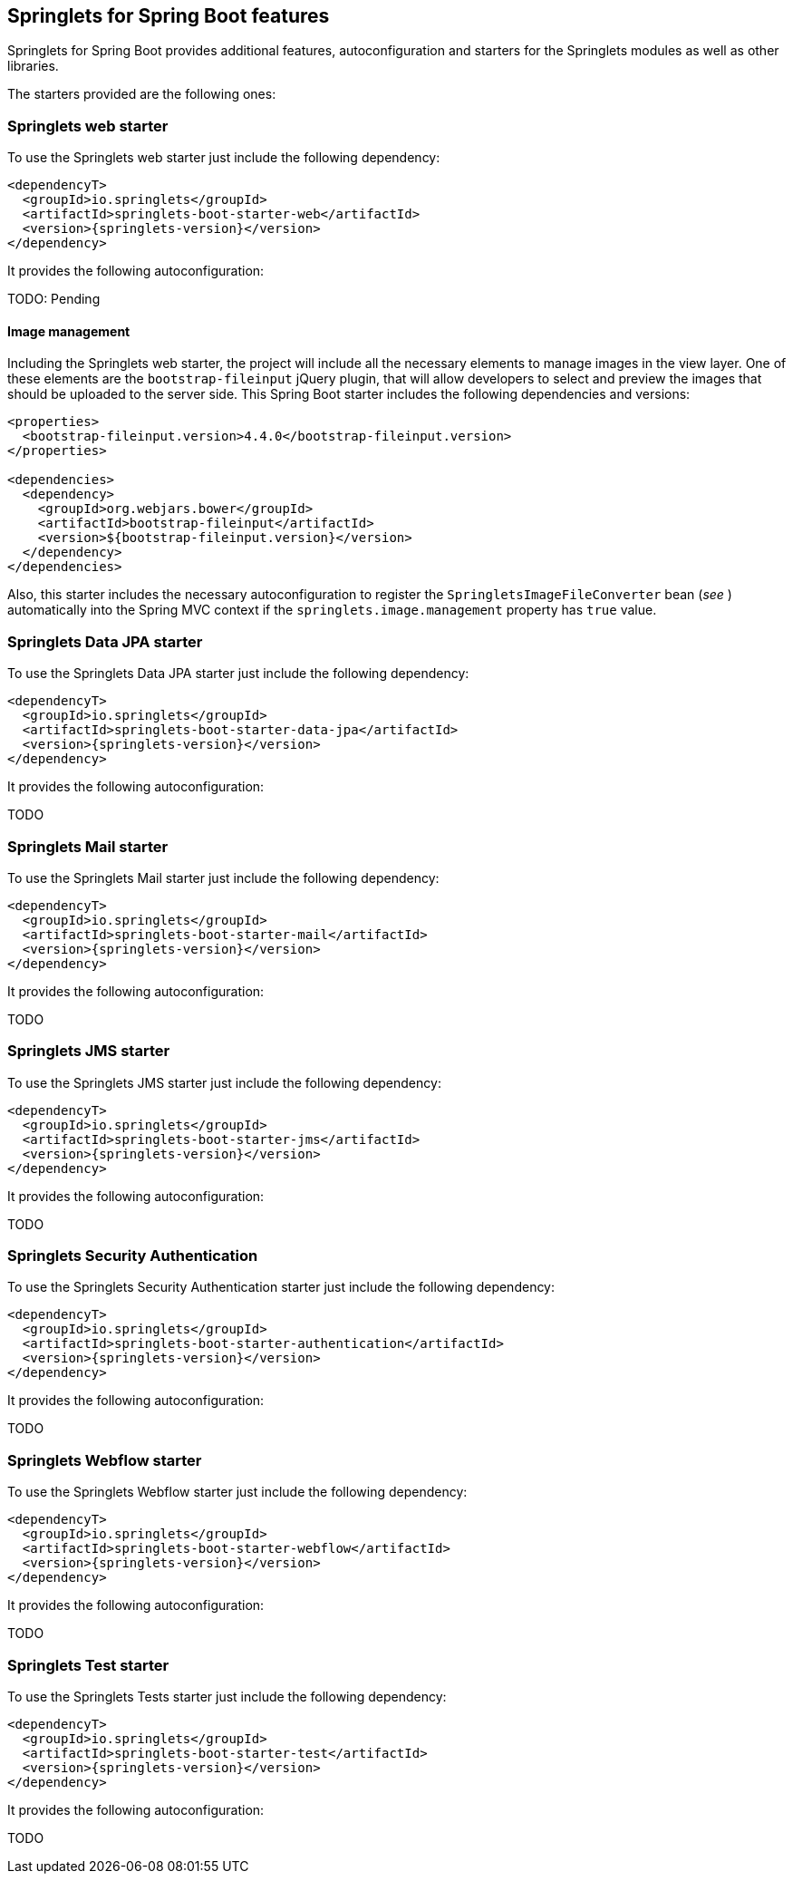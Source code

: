 [[springlets-boot-features]]
== Springlets for Spring Boot features

Springlets for Spring Boot provides additional features, autoconfiguration and starters for the 
Springlets modules as well as other libraries.

The starters provided are the following ones:

[[springlets-boot-web]]
=== Springlets web starter

To use the Springlets web starter just include the following dependency:

[source,xml,indent=0]
----
    <dependencyT>
      <groupId>io.springlets</groupId>
      <artifactId>springlets-boot-starter-web</artifactId>
      <version>{springlets-version}</version>
    </dependency>
----

It provides the following autoconfiguration:

TODO: Pending

==== Image management

Including the Springlets web starter, the project will include all the necessary elements to manage images in the view layer. One of these elements are the `bootstrap-fileinput` jQuery plugin, that will allow developers to select and preview the images that should be uploaded to the server side. This Spring Boot starter includes the following dependencies and versions:

[source,xml,indent=0]
----
<properties>
  <bootstrap-fileinput.version>4.4.0</bootstrap-fileinput.version>
</properties>

<dependencies>
  <dependency>
    <groupId>org.webjars.bower</groupId>
    <artifactId>bootstrap-fileinput</artifactId>
    <version>${bootstrap-fileinput.version}</version>
  </dependency>
</dependencies>
----

Also, this starter includes the necessary autoconfiguration to register the `SpringletsImageFileConverter` bean (_see [[springlets-mvc-images]]_) automatically into the Spring MVC context if the `springlets.image.management` property has `true` value.


[[springlets-boot-data-jpa]]
=== Springlets Data JPA starter

To use the Springlets Data JPA starter just include the following dependency:

[source,xml,indent=0]
----
    <dependencyT>
      <groupId>io.springlets</groupId>
      <artifactId>springlets-boot-starter-data-jpa</artifactId>
      <version>{springlets-version}</version>
    </dependency>
----

It provides the following autoconfiguration:

TODO



[[springlets-boot-mail]]
=== Springlets Mail starter

To use the Springlets Mail starter just include the following dependency:

[source,xml,indent=0]
----
    <dependencyT>
      <groupId>io.springlets</groupId>
      <artifactId>springlets-boot-starter-mail</artifactId>
      <version>{springlets-version}</version>
    </dependency>
----

It provides the following autoconfiguration:

TODO



[[springlets-boot-jms]]
=== Springlets JMS starter

To use the Springlets JMS starter just include the following dependency:

[source,xml,indent=0]
----
    <dependencyT>
      <groupId>io.springlets</groupId>
      <artifactId>springlets-boot-starter-jms</artifactId>
      <version>{springlets-version}</version>
    </dependency>
----

It provides the following autoconfiguration:

TODO



[[springlets-boot-authentication]]
=== Springlets Security Authentication

To use the Springlets Security Authentication starter just include the following dependency:

[source,xml,indent=0]
----
    <dependencyT>
      <groupId>io.springlets</groupId>
      <artifactId>springlets-boot-starter-authentication</artifactId>
      <version>{springlets-version}</version>
    </dependency>
----

It provides the following autoconfiguration:

TODO



[[springlets-boot-webflow]]
=== Springlets Webflow starter

To use the Springlets Webflow starter just include the following dependency:

[source,xml,indent=0]
----
    <dependencyT>
      <groupId>io.springlets</groupId>
      <artifactId>springlets-boot-starter-webflow</artifactId>
      <version>{springlets-version}</version>
    </dependency>
----

It provides the following autoconfiguration:

TODO



[[springlets-boot-test]]
=== Springlets Test starter

To use the Springlets Tests starter just include the following dependency:

[source,xml,indent=0]
----
    <dependencyT>
      <groupId>io.springlets</groupId>
      <artifactId>springlets-boot-starter-test</artifactId>
      <version>{springlets-version}</version>
    </dependency>
----

It provides the following autoconfiguration:

TODO



